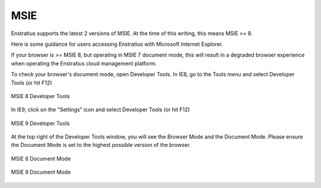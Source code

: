 .. _msie:

MSIE
----

Enstratius supports the latest 2 versions of MSIE. At the time of this writing, this means
MSIE >= 8.

Here is some guidance for users accessing Enstratius with Microsoft Internet Explorer.

If your browser is >= MSIE 8, but operating in MSIE 7 document mode, this will result in a
degraded browser experience when operating the Enstratius cloud management platform.

To check your browser's document mode, open Developer Tools. In IE8, go to the Tools menu
and select Developer Tools (or hit F12)

.. figure:: ./images/msie1.png
   :align: center

   MSIE 8 Developer Tools

In IE9, click on the "Settings" icon and select Developer Tools (or hit F12)

.. figure:: ./images/msie2.png
   :align: center

   MSIE 9 Developer Tools

At the top right of the Developer Tools window, you will see the Browser Mode and the
Document Mode. Please ensure the Document Mode is set to the highest possible version of
the browser.

.. figure:: ./images/msie3.png
   :align: center

   MSIE 8 Document Mode

.. figure:: ./images/msie4.png
   :align: center

   MSIE 9 Document Mode
